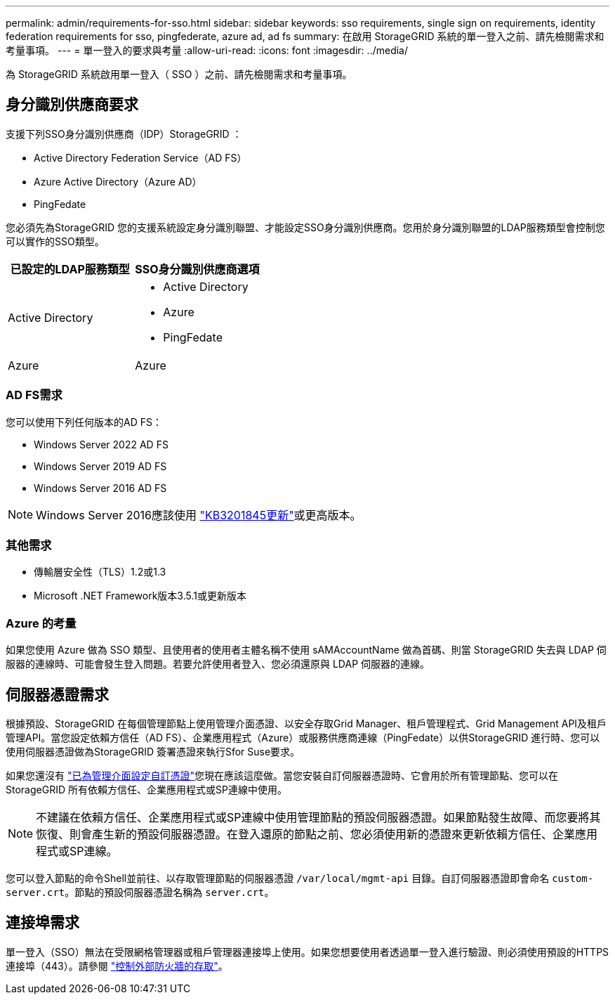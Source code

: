 ---
permalink: admin/requirements-for-sso.html 
sidebar: sidebar 
keywords: sso requirements, single sign on requirements, identity federation requirements for sso, pingfederate, azure ad, ad fs 
summary: 在啟用 StorageGRID 系統的單一登入之前、請先檢閱需求和考量事項。 
---
= 單一登入的要求與考量
:allow-uri-read: 
:icons: font
:imagesdir: ../media/


[role="lead"]
為 StorageGRID 系統啟用單一登入（ SSO ）之前、請先檢閱需求和考量事項。



== 身分識別供應商要求

支援下列SSO身分識別供應商（IDP）StorageGRID ：

* Active Directory Federation Service（AD FS）
* Azure Active Directory（Azure AD）
* PingFedate


您必須先為StorageGRID 您的支援系統設定身分識別聯盟、才能設定SSO身分識別供應商。您用於身分識別聯盟的LDAP服務類型會控制您可以實作的SSO類型。

[cols="1a,1a"]
|===
| 已設定的LDAP服務類型 | SSO身分識別供應商選項 


 a| 
Active Directory
 a| 
* Active Directory
* Azure
* PingFedate




 a| 
Azure
 a| 
Azure

|===


=== AD FS需求

您可以使用下列任何版本的AD FS：

* Windows Server 2022 AD FS
* Windows Server 2019 AD FS
* Windows Server 2016 AD FS



NOTE: Windows Server 2016應該使用 https://support.microsoft.com/en-us/help/3201845/cumulative-update-for-windows-10-version-1607-and-windows-server-2016["KB3201845更新"^]或更高版本。



=== 其他需求

* 傳輸層安全性（TLS）1.2或1.3
* Microsoft .NET Framework版本3.5.1或更新版本




=== Azure 的考量

如果您使用 Azure 做為 SSO 類型、且使用者的使用者主體名稱不使用 sAMAccountName 做為首碼、則當 StorageGRID 失去與 LDAP 伺服器的連線時、可能會發生登入問題。若要允許使用者登入、您必須還原與 LDAP 伺服器的連線。



== 伺服器憑證需求

根據預設、StorageGRID 在每個管理節點上使用管理介面憑證、以安全存取Grid Manager、租戶管理程式、Grid Management API及租戶管理API。當您設定依賴方信任（AD FS）、企業應用程式（Azure）或服務供應商連線（PingFedate）以供StorageGRID 進行時、您可以使用伺服器憑證做為StorageGRID 簽署憑證來執行Sfor Suse要求。

如果您還沒有 link:configuring-custom-server-certificate-for-grid-manager-tenant-manager.html["已為管理介面設定自訂憑證"]您現在應該這麼做。當您安裝自訂伺服器憑證時、它會用於所有管理節點、您可以在StorageGRID 所有依賴方信任、企業應用程式或SP連線中使用。


NOTE: 不建議在依賴方信任、企業應用程式或SP連線中使用管理節點的預設伺服器憑證。如果節點發生故障、而您要將其恢復、則會產生新的預設伺服器憑證。在登入還原的節點之前、您必須使用新的憑證來更新依賴方信任、企業應用程式或SP連線。

您可以登入節點的命令Shell並前往、以存取管理節點的伺服器憑證 `/var/local/mgmt-api` 目錄。自訂伺服器憑證即會命名 `custom-server.crt`。節點的預設伺服器憑證名稱為 `server.crt`。



== 連接埠需求

單一登入（SSO）無法在受限網格管理器或租戶管理器連接埠上使用。如果您想要使用者透過單一登入進行驗證、則必須使用預設的HTTPS連接埠（443）。請參閱 link:controlling-access-through-firewalls.html["控制外部防火牆的存取"]。
